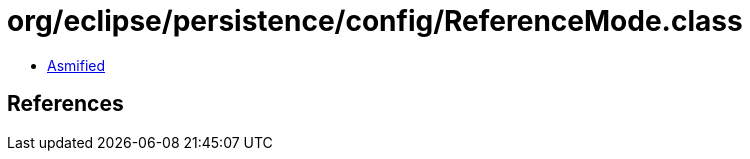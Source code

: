 = org/eclipse/persistence/config/ReferenceMode.class

 - link:ReferenceMode-asmified.java[Asmified]

== References

